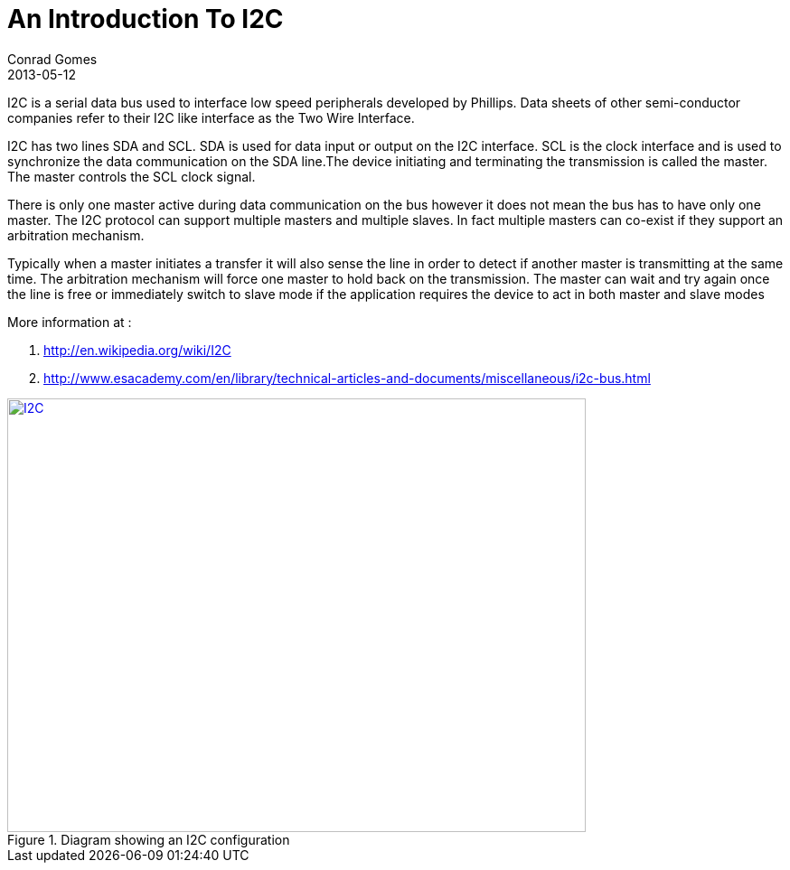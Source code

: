= An Introduction To I2C
Conrad Gomes
2013-05-12
ifndef::awestruct[]
:imagesdir: ../images
endif::[]
:awestruct-imagesdir: ../../../../../images
:awestruct-tags: [electronics, protocols, i2c, twi, bus]
:excerpt: I2C is a serial data bus used to interface low speed peripherals developed by Phillips.
:awestruct-excerpt: {excerpt}
:i2c-wiki-link: http://en.wikipedia.org/wiki/I2C
:esaacademy-link: http://www.esacademy.com/en/library/technical-articles-and-documents/miscellaneous/i2c-bus.html 

{excerpt} Data sheets of other semi-conductor companies refer to their I2C
like interface as the Two Wire Interface.

I2C has two lines SDA and SCL. SDA is used for data input or output on the I2C
interface. SCL is the clock interface and is used to synchronize the data
communication on the SDA line.The device initiating and terminating the
transmission is called the master. The master controls the SCL clock signal. 

There is only one master active during data communication on the bus however
it does not mean the bus has to have only one master. The I2C protocol can
support multiple masters and multiple slaves. In fact multiple masters can
co-exist if they support an arbitration mechanism.

Typically when a master initiates a transfer it will also sense the line in
order to detect if another master is transmitting at the same time. The
arbitration mechanism will force one master to hold back on the transmission.
The master can wait and try again once the line is free or immediately switch
to slave mode if the application requires the device to act in both master
and slave modes

More information at : +

. {i2c-wiki-link}[{i2c-wiki-link}^]
. {esaacademy-link}[{esaacademy-link}^]

====
[[I2C]]
.Diagram showing an I2C configuration
image::I2C.svg[width="640", height="480", align="center", link={awestruct-imagesdir}/I2C.svg]
====
